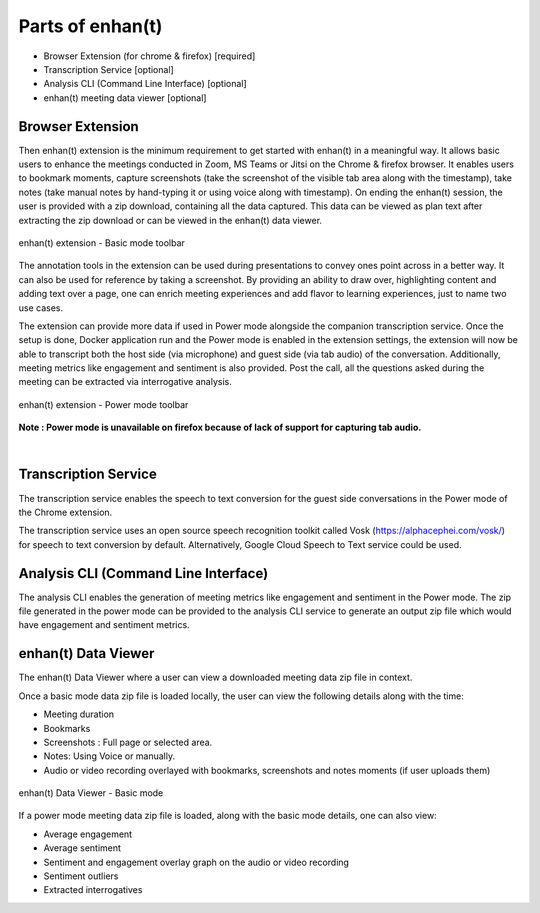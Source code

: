 Parts of enhan(t)
=================

-  Browser Extension (for chrome & firefox) [required]

-  Transcription Service [optional]

-  Analysis CLI (Command Line Interface) [optional]

-  enhan(t) meeting data viewer [optional]

Browser Extension
------------------

Then enhan(t) extension is the minimum requirement to get started
with enhan(t) in a meaningful way. It allows basic users to enhance the
meetings conducted in Zoom, MS Teams or Jitsi on the Chrome & firefox browser. It
enables users to bookmark moments, capture screenshots (take the screenshot 
of the visible tab area along with the timestamp), 
take notes (take manual notes by hand-typing it or using voice along with timestamp). 
On ending the enhan(t) session, the user is
provided with a zip download, containing all the data captured. This
data can be viewed as plan text after extracting the zip download or can
be viewed in the enhan(t) data viewer.

.. figure:: ./images/basic_mode_toolbar_v2.png
  :width: 70%
  :alt: enhan(t) extension - Basic mode toolbar
  :align: center

  enhan(t) extension - Basic mode toolbar

The annotation tools in the extension can be used during presentations
to convey ones point across in a better way. It can also be used for
reference by taking a screenshot. By providing an ability to draw over,
highlighting content and adding text over a page, one can enrich meeting
experiences and add flavor to learning experiences, just to name two use
cases.

The extension can provide more data if used in Power mode alongside the
companion transcription service. Once the setup is done, Docker
application run and the Power mode is enabled in the extension settings,
the extension will now be able to transcript both the host side (via
microphone) and guest side (via tab audio) of the conversation. 
Additionally, meeting metrics like engagement and sentiment is also provided. 
Post the call, all the questions asked during the meeting can be extracted via
interrogative analysis.



.. figure:: ./images/power_mode_toolbar_v2.png
  :width: 70%
  :alt: enhan(t) extension - Power mode toolbar
  :align: center
  
  enhan(t) extension - Power mode toolbar

**Note : Power mode is unavailable on firefox because of lack of support for capturing tab audio.**

|

Transcription Service
---------------------

The transcription service enables the speech to text conversion for the
guest side conversations in the Power mode of the Chrome extension.

The transcription service uses an open source speech recognition toolkit
called Vosk (https://alphacephei.com/vosk/) for speech to text
conversion by default. Alternatively, Google Cloud Speech to Text
service could be used.

Analysis CLI (Command Line Interface)
-------------------------------------

The analysis CLI enables the generation of meeting metrics like
engagement and sentiment in the Power mode. The zip file generated in
the power mode can be provided to the analysis CLI service to generate
an output zip file which would have engagement and sentiment metrics.

enhan(t) Data Viewer
----------------------------

The enhan(t) Data Viewer where a user can view a downloaded
meeting data zip file in context.

Once a basic mode data zip file is loaded locally, the user can
view the following details along with the time:

-  Meeting duration

-  Bookmarks

-  Screenshots : Full page or selected area.

-  Notes: Using Voice or manually.

-  Audio or video recording overlayed with bookmarks, screenshots and
   notes moments (if user uploads them)

.. figure:: ./images/meeting_data_viewer_basic_mode.png
  :width: 70%
  :alt: enhan(t) Data Viewer - Basic mode
  :align: center
  
  enhan(t) Data Viewer - Basic mode

If a power mode meeting data zip file is loaded, along with the basic
mode details, one can also view:

-  Average engagement

-  Average sentiment

-  Sentiment and engagement overlay graph on the audio or video
   recording

-  Sentiment outliers

-  Extracted interrogatives
